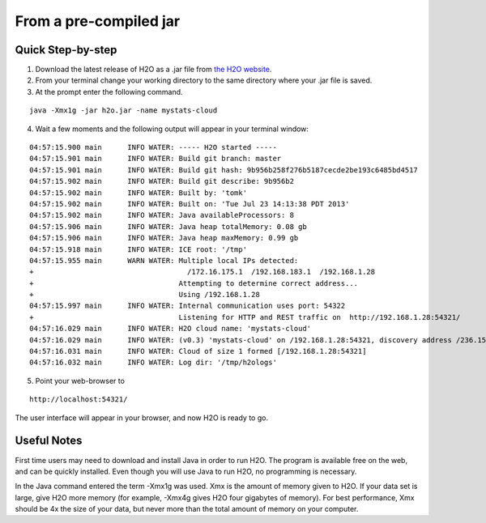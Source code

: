 From a pre-compiled jar
-----------------------------------------
 

Quick Step-by-step
""""""""""""""""""
1. Download the latest release of H2O as a .jar file from `the H2O website <http://0xdata.com/h2O/>`_.

2. From your terminal change your working directory to the same directory where your .jar file is saved.

3. At the prompt enter the following command.

::
 
  java -Xmx1g -jar h2o.jar -name mystats-cloud

4. Wait a few moments and the following output will appear in your terminal window:

::

  04:57:15.900 main      INFO WATER: ----- H2O started -----
  04:57:15.901 main      INFO WATER: Build git branch: master
  04:57:15.901 main      INFO WATER: Build git hash: 9b956b258f276b5187cecde2be193c6485bd4517
  04:57:15.902 main      INFO WATER: Build git describe: 9b956b2
  04:57:15.902 main      INFO WATER: Built by: 'tomk'
  04:57:15.902 main      INFO WATER: Built on: 'Tue Jul 23 14:13:38 PDT 2013'
  04:57:15.902 main      INFO WATER: Java availableProcessors: 8
  04:57:15.906 main      INFO WATER: Java heap totalMemory: 0.08 gb
  04:57:15.906 main      INFO WATER: Java heap maxMemory: 0.99 gb
  04:57:15.918 main      INFO WATER: ICE root: '/tmp'
  04:57:15.955 main      WARN WATER: Multiple local IPs detected:
  +                                    /172.16.175.1  /192.168.183.1  /192.168.1.28
  +                                  Attempting to determine correct address...
  +                                  Using /192.168.1.28
  04:57:15.997 main      INFO WATER: Internal communication uses port: 54322
  +                                  Listening for HTTP and REST traffic on  http://192.168.1.28:54321/
  04:57:16.029 main      INFO WATER: H2O cloud name: 'mystats-cloud'
  04:57:16.029 main      INFO WATER: (v0.3) 'mystats-cloud' on /192.168.1.28:54321, discovery address /236.151.114.91:60567
  04:57:16.031 main      INFO WATER: Cloud of size 1 formed [/192.168.1.28:54321]
  04:57:16.032 main      INFO WATER: Log dir: '/tmp/h2ologs'

5. Point your web-browser to 

::

  http://localhost:54321/ 

The user interface will appear in your browser, and now H2O is ready to go. 

Useful Notes
""""""""""""   

First time users may need to download and install Java
in order to run H2O. The program is available free on the web, 
and can be quickly installed. Even though you will use Java to 
run H2O, no programming is necessary. 

In the Java command entered the term -Xmx1g was used. Xmx is the
amount of memory given to H2O.  If your data set is large,
give H2O more memory (for example, -Xmx4g gives H2O four gigabytes of
memory).  For best performance, Xmx should be 4x the size of your
data, but never more than the total amount of memory on your
computer.
